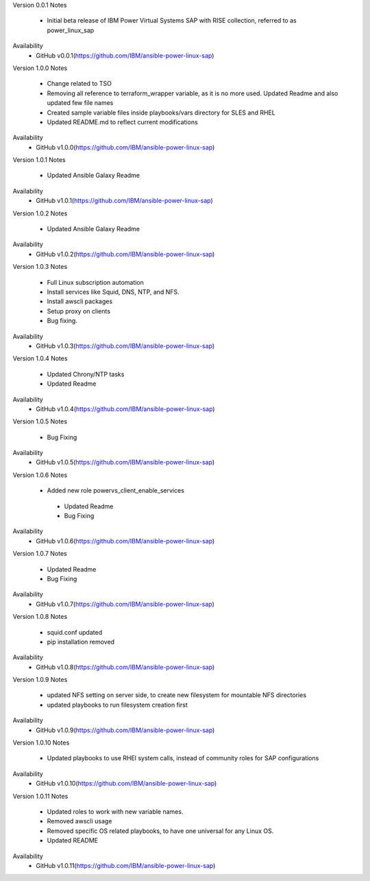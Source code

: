 Version 0.0.1
Notes
       * Initial beta release of IBM Power Virtual Systems SAP with RISE collection, referred to as power_linux_sap
Availability
       * GitHub v0.0.1(https://github.com/IBM/ansible-power-linux-sap)

Version 1.0.0 
Notes
       * Change related to TSO
       * Removing all reference to terraform_wrapper variable, as it is no more used. Updated Readme and also updated few file names
       * Created sample variable files inside playbooks/vars directory for SLES and RHEL
       * Updated README.md to reflect current modifications
Availability
       * GitHub v1.0.0(https://github.com/IBM/ansible-power-linux-sap)

Version 1.0.1
Notes
       * Updated Ansible Galaxy Readme
Availability
       * GitHub v1.0.1(https://github.com/IBM/ansible-power-linux-sap)

Version 1.0.2
Notes
       * Updated Ansible Galaxy Readme
Availability
       * GitHub v1.0.2(https://github.com/IBM/ansible-power-linux-sap)

Version 1.0.3
Notes
       * Full Linux subscription automation
       * Install services like Squid, DNS, NTP, and NFS.
       * Install awscli packages
       * Setup proxy on clients
       * Bug fixing.
Availability
       * GitHub v1.0.3(https://github.com/IBM/ansible-power-linux-sap)
       
Version 1.0.4
Notes
       * Updated Chrony/NTP tasks
       * Updated Readme
Availability
       * GitHub v1.0.4(https://github.com/IBM/ansible-power-linux-sap)

Version 1.0.5
Notes
       * Bug Fixing 
Availability
       * GitHub v1.0.5(https://github.com/IBM/ansible-power-linux-sap)

Version 1.0.6
Notes
       * Added new role powervs_client_enable_services
	* Updated Readme
	* Bug Fixing
Availability
       * GitHub v1.0.6(https://github.com/IBM/ansible-power-linux-sap)

Version 1.0.7
Notes
        * Updated Readme
        * Bug Fixing
Availability
       * GitHub v1.0.7(https://github.com/IBM/ansible-power-linux-sap)

Version 1.0.8
Notes
        * squid.conf updated 
        * pip installation removed 
Availability
       * GitHub v1.0.8(https://github.com/IBM/ansible-power-linux-sap)

Version 1.0.9
Notes
        * updated NFS setting on server side, to create new filesystem for mountable NFS directories
        * updated playbooks to run filesystem creation first
Availability
       * GitHub v1.0.9(https://github.com/IBM/ansible-power-linux-sap)

Version 1.0.10
Notes
       * Updated playbooks to use RHEl system calls, instead of community roles for SAP configurations 
Availability
       * GitHub v1.0.10(https://github.com/IBM/ansible-power-linux-sap)

Version 1.0.11
Notes
       * Updated roles to work with new variable names.
       * Removed awscli usage
       * Removed specific OS related playbooks, to have one universal for any Linux OS.
       * Updated README
Availability
       * GitHub v1.0.11(https://github.com/IBM/ansible-power-linux-sap)
